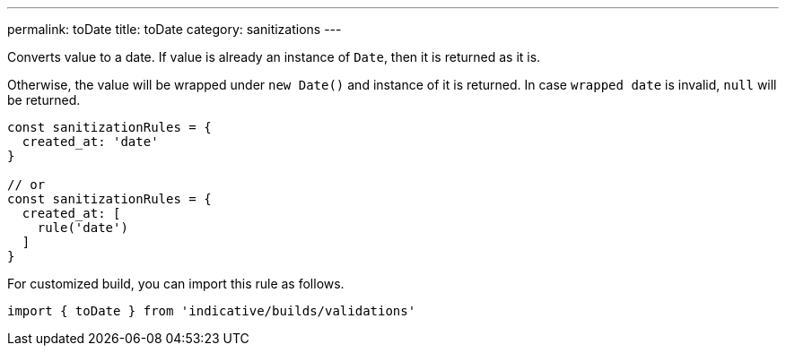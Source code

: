 ---
permalink: toDate
title: toDate
category: sanitizations
---

Converts value to a date. If value is already an instance of `Date`, then it
is returned as it is.
 
Otherwise, the value will be wrapped under `new Date()` and instance of it is
returned. In case `wrapped date` is invalid, `null` will be returned.
 
[source, js]
----
const sanitizationRules = {
  created_at: 'date'
}
 
// or
const sanitizationRules = {
  created_at: [
    rule('date')
  ]
}
----
For customized build, you can import this rule as follows.
[source, js]
----
import { toDate } from 'indicative/builds/validations'
----